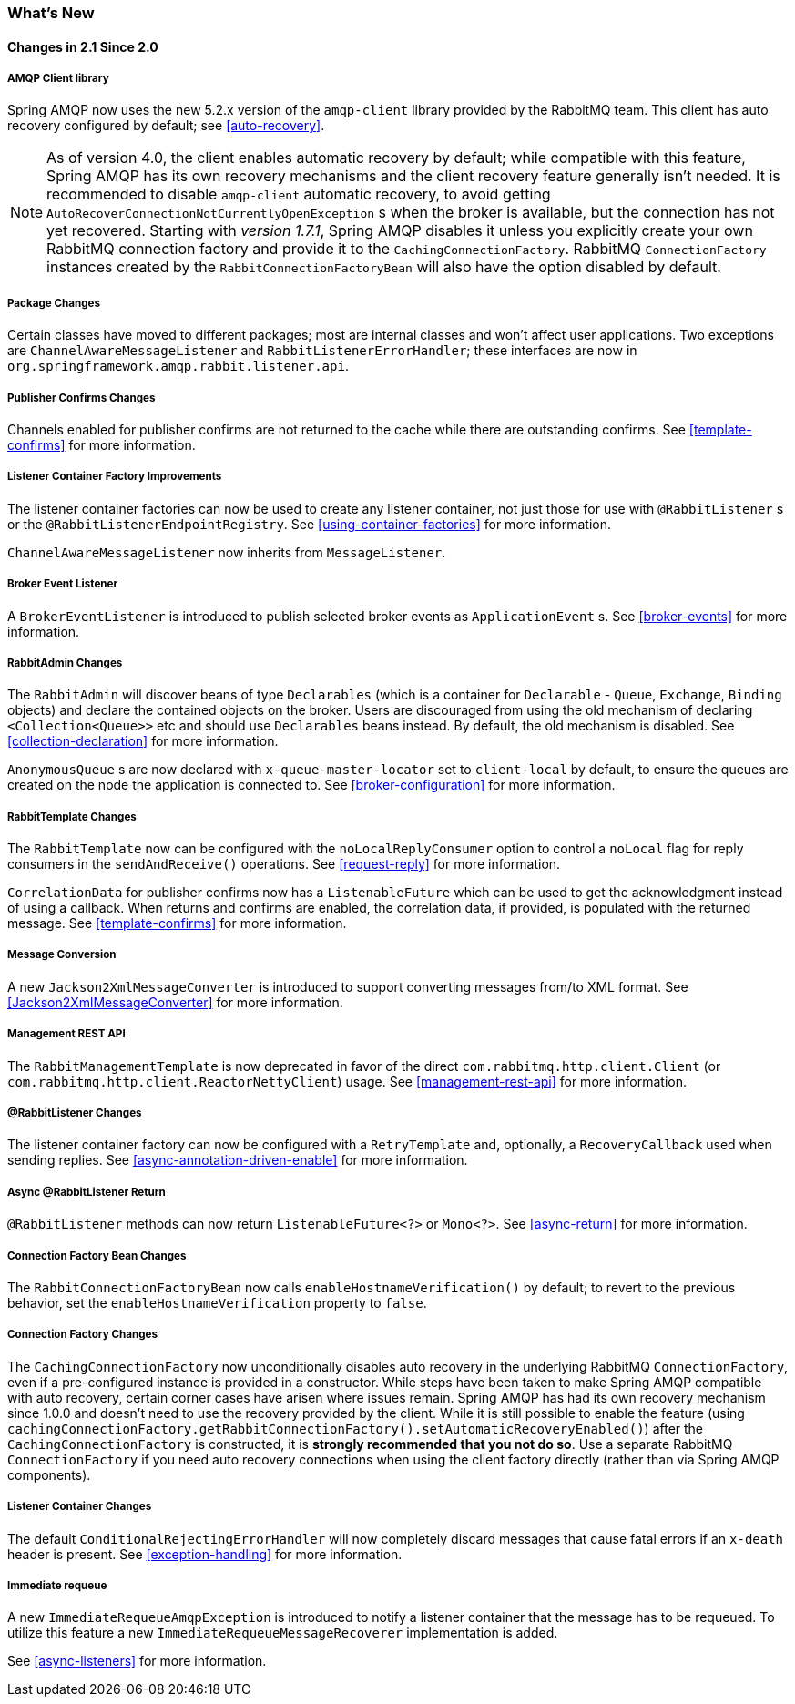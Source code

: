 [[whats-new]]
=== What's New

==== Changes in 2.1 Since 2.0

===== AMQP Client library

Spring AMQP now uses the new 5.2.x version of the `amqp-client` library provided by the RabbitMQ team.
This client has auto recovery configured by default; see <<auto-recovery>>.

NOTE: As of version 4.0, the client enables automatic recovery by default; while compatible with this feature, Spring AMQP has its own recovery mechanisms and the client recovery feature generally isn't needed.
It is recommended to disable `amqp-client` automatic recovery, to avoid getting `AutoRecoverConnectionNotCurrentlyOpenException` s when the broker is available, but the connection has not yet recovered.
Starting with _version 1.7.1_, Spring AMQP disables it unless you explicitly create your own RabbitMQ connection factory and provide it to the `CachingConnectionFactory`.
RabbitMQ `ConnectionFactory` instances created by the `RabbitConnectionFactoryBean` will also have the option disabled by default.


===== Package Changes

Certain classes have moved to different packages; most are internal classes and won't affect user applications.
Two exceptions are `ChannelAwareMessageListener` and `RabbitListenerErrorHandler`; these interfaces are now in `org.springframework.amqp.rabbit.listener.api`.

===== Publisher Confirms Changes

Channels enabled for publisher confirms are not returned to the cache while there are outstanding confirms.
See <<template-confirms>> for more information.

===== Listener Container Factory Improvements

The listener container factories can now be used to create any listener container, not just those for use with `@RabbitListener` s or the `@RabbitListenerEndpointRegistry`.
See <<using-container-factories>> for more information.

`ChannelAwareMessageListener` now inherits from `MessageListener`.

===== Broker Event Listener

A `BrokerEventListener` is introduced to publish selected broker events as `ApplicationEvent` s.
See <<broker-events>> for more information.

===== RabbitAdmin Changes

The `RabbitAdmin` will discover beans of type `Declarables` (which is a container for `Declarable` - `Queue`, `Exchange`, `Binding` objects) and declare the contained objects on the broker.
Users are discouraged from using the old mechanism of declaring `<Collection<Queue>>` etc and should use `Declarables` beans instead.
By default, the old mechanism is disabled.
See <<collection-declaration>> for more information.

`AnonymousQueue` s are now declared with `x-queue-master-locator` set to `client-local` by default, to ensure the queues are created on the node the application is connected to.
See <<broker-configuration>> for more information.

===== RabbitTemplate Changes

The `RabbitTemplate` now can be configured with the `noLocalReplyConsumer` option to control a `noLocal` flag for reply consumers in the `sendAndReceive()` operations.
See <<request-reply>> for more information.

`CorrelationData` for publisher confirms now has a `ListenableFuture` which can be used to get the acknowledgment instead of using a callback.
When returns and confirms are enabled, the correlation data, if provided, is populated with the returned message.
See <<template-confirms>> for more information.

===== Message Conversion

A new `Jackson2XmlMessageConverter` is introduced to support converting messages from/to XML format.
See <<Jackson2XmlMessageConverter>> for more information.

===== Management REST API

The `RabbitManagementTemplate` is now deprecated in favor of the direct `com.rabbitmq.http.client.Client` (or `com.rabbitmq.http.client.ReactorNettyClient`) usage.
See <<management-rest-api>> for more information.

===== @RabbitListener Changes

The listener container factory can now be configured with a `RetryTemplate` and, optionally, a `RecoveryCallback` used when sending replies.
See <<async-annotation-driven-enable>> for more information.

===== Async @RabbitListener Return

`@RabbitListener` methods can now return `ListenableFuture<?>` or `Mono<?>`.
See <<async-return>> for more information.

===== Connection Factory Bean Changes

The `RabbitConnectionFactoryBean` now calls `enableHostnameVerification()` by default; to revert to the previous behavior, set the `enableHostnameVerification` property to `false`.

===== Connection Factory Changes

The `CachingConnectionFactory` now unconditionally disables auto recovery in the underlying RabbitMQ `ConnectionFactory`, even if a pre-configured instance is provided in a constructor.
While steps have been taken to make Spring AMQP compatible with auto recovery, certain corner cases have arisen where issues remain.
Spring AMQP has had its own recovery mechanism since 1.0.0 and doesn't need to use the recovery provided by the client.
While it is still possible to enable the feature (using `cachingConnectionFactory.getRabbitConnectionFactory().setAutomaticRecoveryEnabled()`) after the `CachingConnectionFactory` is constructed, it is **strongly recommended that you not do so**.
Use a separate RabbitMQ `ConnectionFactory` if you need auto recovery connections when using the client factory directly (rather than via Spring AMQP components).

===== Listener Container Changes

The default `ConditionalRejectingErrorHandler` will now completely discard messages that cause fatal errors if an `x-death` header is present.
See <<exception-handling>> for more information.

===== Immediate requeue

A new `ImmediateRequeueAmqpException` is introduced to notify a listener container that the message has to be requeued.
To utilize this feature a new `ImmediateRequeueMessageRecoverer` implementation is added.

See <<async-listeners>> for more information.
